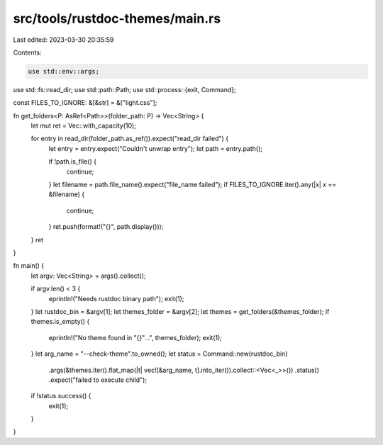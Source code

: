 src/tools/rustdoc-themes/main.rs
================================

Last edited: 2023-03-30 20:35:59

Contents:

.. code-block:: rs

    use std::env::args;
use std::fs::read_dir;
use std::path::Path;
use std::process::{exit, Command};

const FILES_TO_IGNORE: &[&str] = &["light.css"];

fn get_folders<P: AsRef<Path>>(folder_path: P) -> Vec<String> {
    let mut ret = Vec::with_capacity(10);

    for entry in read_dir(folder_path.as_ref()).expect("read_dir failed") {
        let entry = entry.expect("Couldn't unwrap entry");
        let path = entry.path();

        if !path.is_file() {
            continue;
        }
        let filename = path.file_name().expect("file_name failed");
        if FILES_TO_IGNORE.iter().any(|x| x == &filename) {
            continue;
        }
        ret.push(format!("{}", path.display()));
    }
    ret
}

fn main() {
    let argv: Vec<String> = args().collect();

    if argv.len() < 3 {
        eprintln!("Needs rustdoc binary path");
        exit(1);
    }
    let rustdoc_bin = &argv[1];
    let themes_folder = &argv[2];
    let themes = get_folders(&themes_folder);
    if themes.is_empty() {
        eprintln!("No theme found in \"{}\"...", themes_folder);
        exit(1);
    }
    let arg_name = "--check-theme".to_owned();
    let status = Command::new(rustdoc_bin)
        .args(&themes.iter().flat_map(|t| vec![&arg_name, t].into_iter()).collect::<Vec<_>>())
        .status()
        .expect("failed to execute child");
    if !status.success() {
        exit(1);
    }
}


